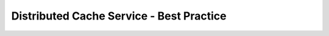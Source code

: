 =========================================
Distributed Cache Service - Best Practice
=========================================

